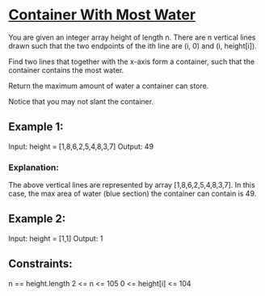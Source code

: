 * [[https://leetcode.com/problems/container-with-most-water/][Container With Most Water]]

You are given an integer array height of length n. There are n vertical lines drawn such that the two endpoints of the ith line are (i, 0) and (i, height[i]).

Find two lines that together with the x-axis form a container, such that the container contains the most water.

Return the maximum amount of water a container can store.

Notice that you may not slant the container.

** Example 1:

[[file:question_11 .jpg]]

Input: height = [1,8,6,2,5,4,8,3,7]
Output: 49

*** Explanation:
The above vertical lines are represented by array [1,8,6,2,5,4,8,3,7]. In this case, the max area of water (blue section) the container can contain is 49.

** Example 2:

Input: height = [1,1]
Output: 1

** Constraints:

n == height.length
2 <= n <= 105
0 <= height[i] <= 104
